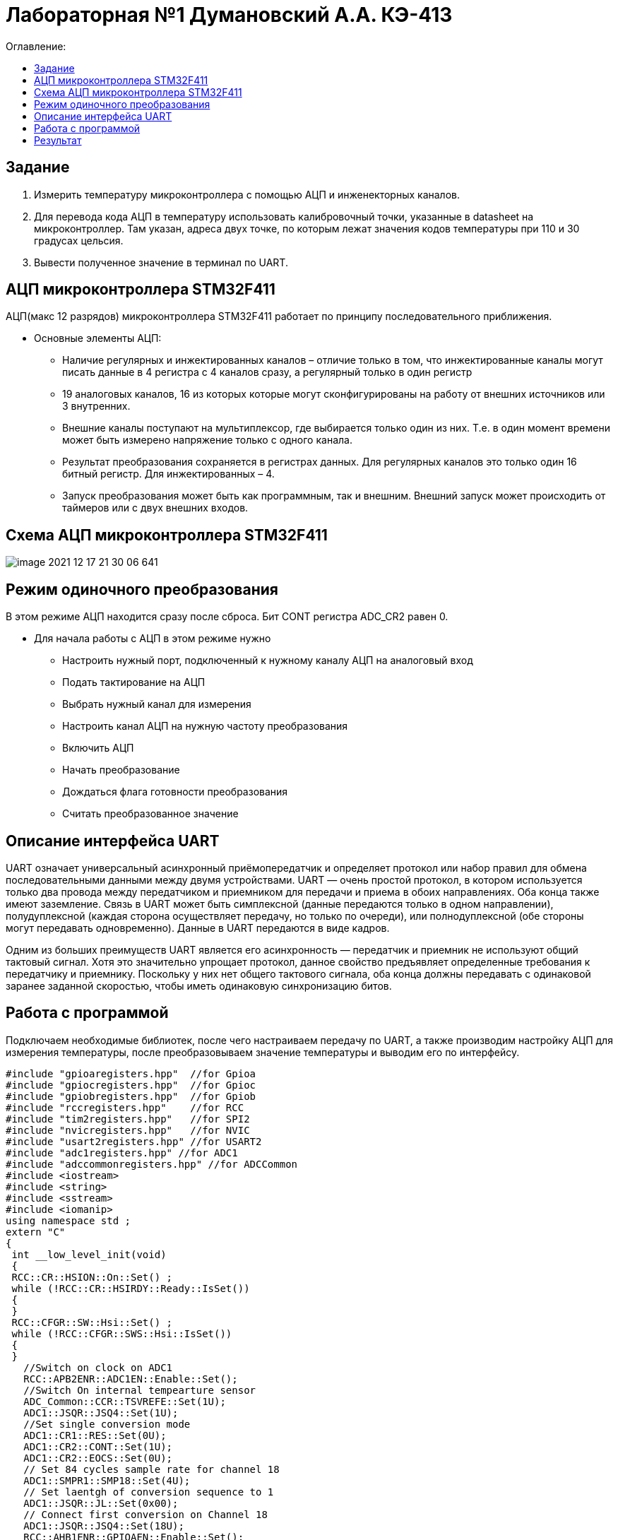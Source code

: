 :figure-caption: Рисунок
:table-caption: Таблица

= Лабораторная №1 Думановский А.А. КЭ-413
:toc:
:toc-title: Оглавление:

== Задание

1. Измерить температуру микроконтроллера с помощью АЦП и инженекторных каналов.
2. Для перевода кода АЦП в температуру использовать калибровочный точки, указанные в datasheet на микроконтроллер. Там указан, адреса двух точке, по которым лежат значения кодов температуры при 110 и 30 градусах цельсия.
3. Вывести полученное значение в терминал по UART.

== АЦП микроконтроллера STM32F411

АЦП(макс 12 разрядов) микроконтроллера STM32F411 работает по принципу последовательного приближения.

* Основные элементы АЦП:

** Наличие регулярных и инжектированных каналов – отличие только в том, что инжектированные каналы могут писать данные в 4 регистра с 4 каналов сразу, а регулярный только в один регистр

** 19 аналоговых каналов, 16 из которых которые могут сконфигурированы на работу от внешних источников или 3 внутренних.

** Внешние каналы поступают на мультиплексор, где выбирается только один из них. Т.е. в один момент времени может быть измерено напряжение только с одного канала.

** Результат преобразования сохраняется в регистрах данных. Для регулярных каналов это только один 16 битный регистр. Для инжектированных – 4.

** Запуск преобразования может быть как программным, так и внешним. Внешний запуск может происходить от таймеров или с двух внешних входов.

== Схема АЦП микроконтроллера STM32F411

image::image-2021-12-17-21-30-06-641.png[]

== Режим одиночного преобразования

В этом режиме АЦП находится сразу после сброса. Бит CONT регистра ADC_CR2 равен 0.

* Для начала работы с АЦП в этом режиме нужно

** Настроить нужный порт, подключенный к нужному каналу АЦП на аналоговый вход

** Подать тактирование на АЦП

** Выбрать нужный канал для измерения

** Настроить канал АЦП на нужную частоту преобразования

** Включить АЦП

** Начать преобразование

** Дождаться флага готовности преобразования

** Считать преобразованное значение

== Описание интерфейса UART

UART означает универсальный асинхронный приёмопередатчик и определяет протокол или набор правил для обмена последовательными данными между двумя устройствами. UART — очень простой протокол, в котором используется только два провода между передатчиком и приемником для передачи и приема в обоих направлениях. Оба конца также имеют заземление. Связь в UART может быть симплексной (данные передаются только в одном направлении), полудуплексной (каждая сторона осуществляет передачу, но только по очереди), или полнодуплексной (обе стороны могут передавать одновременно). Данные в UART передаются в виде кадров.

Одним из больших преимуществ UART является его асинхронность — передатчик и приемник не используют общий тактовый сигнал. Хотя это значительно упрощает протокол, данное свойство предъявляет определенные требования к передатчику и приемнику. Поскольку у них нет общего тактового сигнала, оба конца должны передавать с одинаковой заранее заданной скоростью, чтобы иметь одинаковую синхронизацию битов.


== Работа с программой

Подключаем необходимые библиотек, после чего настраиваем передачу по UART, а также производим настройку АЦП для измерения температуры, после преобразовываем значение температуры и выводим его по интерфейсу.

[source, c++]
#include "gpioaregisters.hpp"  //for Gpioa
#include "gpiocregisters.hpp"  //for Gpioc
#include "gpiobregisters.hpp"  //for Gpiob
#include "rccregisters.hpp"    //for RCC
#include "tim2registers.hpp"   //for SPI2
#include "nvicregisters.hpp"   //for NVIC
#include "usart2registers.hpp" //for USART2
#include "adc1registers.hpp" //for ADC1
#include "adccommonregisters.hpp" //for ADCCommon
#include <iostream>
#include <string>
#include <sstream>
#include <iomanip>
using namespace std ;
extern "C"
{
 int __low_level_init(void)
 {
 RCC::CR::HSION::On::Set() ;
 while (!RCC::CR::HSIRDY::Ready::IsSet())
 {
 }
 RCC::CFGR::SW::Hsi::Set() ;
 while (!RCC::CFGR::SWS::Hsi::IsSet())
 {
 }
   //Switch on clock on ADC1
   RCC::APB2ENR::ADC1EN::Enable::Set();
   //Switch On internal tempearture sensor
   ADC_Common::CCR::TSVREFE::Set(1U);
   ADC1::JSQR::JSQ4::Set(1U);
   //Set single conversion mode
   ADC1::CR1::RES::Set(0U);
   ADC1::CR2::CONT::Set(1U);
   ADC1::CR2::EOCS::Set(0U);
   // Set 84 cycles sample rate for channel 18
   ADC1::SMPR1::SMP18::Set(4U);
   // Set laentgh of conversion sequence to 1
   ADC1::JSQR::JL::Set(0x00);
   // Connect first conversion on Channel 18
   ADC1::JSQR::JSQ4::Set(18U);
   RCC::AHB1ENR::GPIOAEN::Enable::Set();
   // Постра а в альтернативныей режим
   GPIOA::MODER::MODER2::Alternate::Set();
   GPIOA::MODER::MODER3::Alternate::Set();
   GPIOA::AFRL::AFRL2::Af7::Set(); //Tx usart2
   GPIOA::AFRL::AFRL3::Af7::Set(); //Rx usart2
   //Подключить usart2 к шине тактирования
   RCC::APB1ENR::USART2EN::Enable::Set();
   USART2::CR1::OVER8::OversamplingBy16::Set();
   USART2::CR1::M::Data8bits::Set();
   USART2::CR1::PCE::ParityControlDisable::Set();
   USART2::BRR::Write(16'000'000/(9600));
   USART2::CR1::UE::Enable::Set();
   return 1;
 }
}
int main()
{
  uint32_t data = 0U ;
  const char* temper = " ";
  float temperature = 0.0F ;
  uint16_t *B1 = (uint16_t *)0x1FFF7A2C;
  uint16_t *K1 = (uint16_t *)0x1FFF7A2E;
  string temp;
  ADC1::CR2::ADON::Set(1);
  uint16_t Tmin=((uint16_t)0x1FFF);
  USART2::CR1::TE::Enable::Set();
  for(;;)
  {
       //Start conversion
    ADC1::CR2::JSWSTART::Set(1U);
    // wait until Conversion is not complete
    while(ADC1::SR::JEOC::Value0::IsSet())
    {
    }
    //Get data from ADC
    data = ADC1::JDR1::Get();
    temperature = (((float)(110-30)/(*K1-*B1)*((float)data - *B1))+30) ; //Convert ADC counts to temperature
    temp = to_string(temperature);
    temp.insert(0, "Temperatura: ");
    temp.append("       ");
    tempout = temp.c_str();
    USART2::DR::Write(*ptr);
    while(USART2::SR::TXE::DataRegisterNotEmpty::IsSet())
    {
    }
     ptr++;
    if(*ptr == 0)
    {
      ptr=tempout;
       for(int i=0;i<1000000;i++)
       {
       }
    }
  }
  return 0 ;
}

== Результат
image::image-2022-02-06-20-21-59-971.png[]
